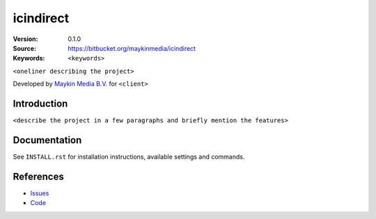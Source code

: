 

==================
icindirect
==================

:Version: 0.1.0
:Source: https://bitbucket.org/maykinmedia/icindirect
:Keywords: ``<keywords>``

|build-status| |requirements|

``<oneliner describing the project>``

Developed by `Maykin Media B.V.`_ for ``<client>``


Introduction
============

``<describe the project in a few paragraphs and briefly mention the features>``


Documentation
=============

See ``INSTALL.rst`` for installation instructions, available settings and
commands.


References
==========

* `Issues <https://taiga.maykinmedia.nl/project/icindirect>`_
* `Code <https://bitbucket.org/maykinmedia/icindirect>`_


.. |build-status| image:: http://jenkins.maykin.nl/buildStatus/icon?job=icindirect
    :alt: Build status
    :target: http://jenkins.maykin.nl/job/icindirect

.. |requirements| image:: https://requires.io/bitbucket/maykinmedia/icindirect/requirements.svg?branch=master
     :target: https://requires.io/bitbucket/maykinmedia/icindirect/requirements/?branch=master
     :alt: Requirements status


.. _Maykin Media B.V.: https://www.maykinmedia.nl

